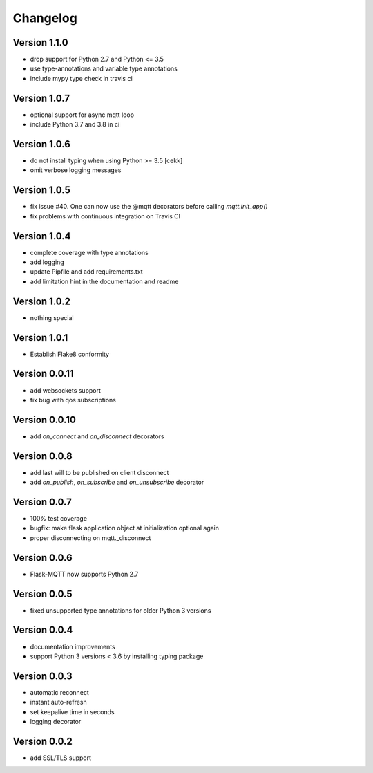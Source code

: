Changelog
=========
Version 1.1.0
-------------
* drop support for Python 2.7 and Python <= 3.5
* use type-annotations and variable type annotations
* include mypy type check in travis ci

Version 1.0.7
-------------
* optional support for async mqtt loop
* include Python 3.7 and 3.8 in ci

Version 1.0.6
-------------
* do not install typing when using Python >= 3.5
  [cekk]
* omit verbose logging messages

Version 1.0.5
-------------
* fix issue #40. One can now use the @mqtt decorators before calling `mqtt.init_app()`
* fix problems with continuous integration on Travis CI

Version 1.0.4
-------------
* complete coverage with type annotations
* add logging
* update Pipfile and add requirements.txt
* add limitation hint in the documentation and readme

Version 1.0.2
-------------
* nothing special

Version 1.0.1
-------------
* Establish Flake8 conformity

Version 0.0.11
--------------
* add websockets support
* fix bug with qos subscriptions

Version 0.0.10
--------------
* add `on_connect` and `on_disconnect` decorators

Version 0.0.8
-------------
* add last will to be published on client disconnect
* add `on_publish`, `on_subscribe` and `on_unsubscribe` decorator

Version 0.0.7
-------------
* 100% test coverage
* bugfix: make flask application object at initialization optional again
* proper disconnecting on mqtt._disconnect

Version 0.0.6
-------------
* Flask-MQTT now supports Python 2.7

Version 0.0.5
-------------
* fixed unsupported type annotations for older Python 3 versions

Version 0.0.4
-------------
* documentation improvements
* support Python 3 versions < 3.6 by installing typing package

Version 0.0.3
-------------
* automatic reconnect
* instant auto-refresh
* set keepalive time in seconds
* logging decorator

Version 0.0.2
-------------
* add SSL/TLS support
